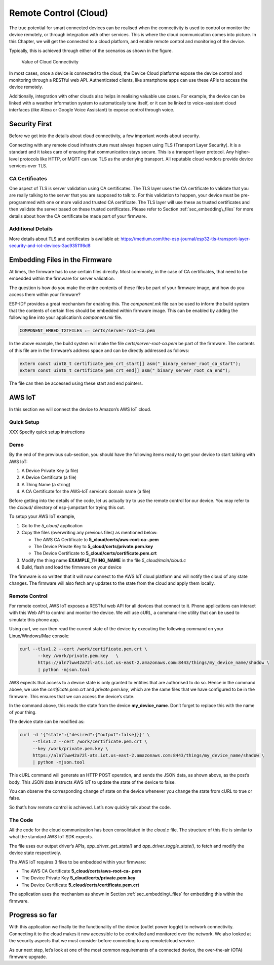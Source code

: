 Remote Control (Cloud)
======================

The true potential for smart connected devices can be realised when the
connectivity is used to control or monitor the device remotely, or
through integration with other services. This is where the cloud
communication comes into picture. In this Chapter, we will get the
connected to a cloud platform, and enable remote control and monitoring
of the device.

Typically, this is achieved through either of the scenarios as shown in
the figure.

.. figure:: ../../_static/cloud_connectivity.png
   :alt: Value of Cloud Connectivity

   Value of Cloud Connectivity

In most cases, once a device is connected to the cloud, the Device Cloud
platforms expose the device control and monitoring through a RESTful web
API. Authenticated clients, like smartphone apps can use these APIs to
access the device remotely.

Additionally, integration with other clouds also helps in realising
valuable use cases. For example, the device can be linked with a weather
information system to automatically tune itself, or it can be linked to
voice-assistant cloud interfaces (like Alexa or Google Voice Assistant)
to expose control through voice.

.. _sec_security\_first:

Security First
--------------

Before we get into the details about cloud
connectivity, a few important words about security.

Connecting with any remote cloud infrastructure must always happen using
TLS (Transport Layer Security). It is a standard and it takes care of
ensuring that communication stays secure. This is a transport layer
protocol. Any higher-level protocols like HTTP, or MQTT can use TLS as
the underlying transport. All reputable cloud vendors provide device
services over TLS.

CA Certificates
~~~~~~~~~~~~~~~

One aspect of TLS is server validation using CA certificates. The TLS
layer uses the CA certificate to validate that you are really talking to
the server that you are supposed to talk to. For this validation to
happen, your device must be pre-programmed with one or more valid and
trusted CA certificate. The TLS layer will use these as trusted
certificates and then validate the server based on these trusted
certificates. Please refer to Section :ref:`sec_embedding\_files` for more
details about how the CA certificate be made part of your firmware.

Additional Details
~~~~~~~~~~~~~~~~~~

More details about TLS and certificates is available at:
https://medium.com/the-esp-journal/esp32-tls-transport-layer-security-and-iot-devices-3ac93511f6d8

.. _sec_embedding\_files:

Embedding Files in the Firmware
-------------------------------

At times, the firmware has to use certain files
directly. Most commonly, in the case of CA certificates, that need to be
embedded within the firmware for server validation.

The question is how do you make the entire contents of these files be
part of your firmware image, and how do you access them within your
firmware?

ESP-IDF provides a great mechanism for enabling this. The *component.mk*
file can be used to inform the build system that the contents of certain
files should be embedded within firmware image. This can be enabled by
adding the following line into your application’s *component.mk* file.

.. code:: cmake

    COMPONENT_EMBED_TXTFILES := certs/server-root-ca.pem 

In the above example, the build system will make the file
*certs/server-root-ca.pem* be part of the firmware. The contents of this
file are in the firmware’s address space and can be directly addressed
as follows:

.. code:: c

    extern const uint8_t certificate_pem_crt_start[] asm("_binary_server_root_ca_start");
    extern const uint8_t certificate_pem_crt_end[] asm("_binary_server_root_ca_end");

The file can then be accessed using these start and end pointers.

.. _sec_aws\_cloud:

AWS IoT
-------

In this section we will connect the device to Amazon’s
AWS IoT cloud.

Quick Setup
~~~~~~~~~~~

XXX Specify quick setup instructions

Demo
~~~~

By the end of the previous sub-section, you should have the following
items ready to get your device to start talking with AWS IoT:

#. A Device Private Key (a file)

#. A Device Certificate (a file)

#. A Thing Name (a string)

#. A CA Certificate for the AWS-IoT service’s domain name (a file)

Before getting into the details of the code, let us actually try to use
the remote control for our device. You may refer to the *4cloud/*
directory of esp-jumpstart for trying this out.

To setup your AWS IoT example,

#. Go to the *5\_cloud/* application

#. Copy the files (overwriting any previous files) as mentioned below:

   -  The AWS CA Certificate to **5\_cloud/certs/aws-root-ca-.pem**

   -  The Device Private Key to **5\_cloud/certs/private.pem.key**

   -  The Device Certificate to **5\_cloud/certs/certificate.pem.crt**

#. Modify the thing name **EXAMPLE\_THING\_NAME** in the file
   *5\_cloud/main/cloud.c*

#. Build, flash and load the firmware on your device

The firmware is so written that it will now connect to the AWS IoT cloud
platform and will notify the cloud of any state changes. The firmware
will also fetch any updates to the state from the cloud and apply them
locally.

Remote Control
~~~~~~~~~~~~~~

For remote control, AWS IoT exposes a RESTful web API for all devices
that connect to it. Phone applications can interact with this Web API to
control and monitor the device. We will use cURL, a command-line utility
that can be used to simulate this phone app.

Using curl, we can then read the current state of the device by
executing the following command on your Linux/Windows/Mac console:

.. code:: console


    curl --tlsv1.2 --cert /work/certificate.pem.crt \
           --key /work/private.pem.key   \
           https://aln7lww42a72l-ats.iot.us-east-2.amazonaws.com:8443/things/my_device_name/shadow \ 
           | python -mjson.tool

AWS expects that access to a device state is only granted to entities
that are authorised to do so. Hence in the command above, we use the
*certificate.pem.crt* and *private.pem.key*, which are the same files
that we have configured to be in the firmware. This ensures that we can
access the device’s state.

In the command above, this reads the state from the device
**my\_device\_name**. Don’t forget to replace this with the name of your
thing.

The device state can be modified as:

.. code:: console


    curl -d '{"state":{"desired":{"output":false}}}' \ 
         --tlsv1.2 --cert /work/certificate.pem.crt \ 
         --key /work/private.pem.key \ 
         https://aln7lww42a72l-ats.iot.us-east-2.amazonaws.com:8443/things/my_device_name/shadow \ 
         | python -mjson.tool

This cURL command will generate an HTTP POST operation, and sends the
JSON data, as shown above, as the post’s body. This JSON data instructs
AWS IoT to update the state of the device to false.

You can observe the corresponding change of state on the device whenever
you change the state from cURL to true or false.

So that’s how remote control is achieved. Let’s now quickly talk about
the code.

The Code
~~~~~~~~

All the code for the cloud communication has been consolidated in the
*cloud.c* file. The structure of this file is similar to what the
standard AWS IoT SDK expects.

The file uses our output driver’s APIs, *app\_driver\_get\_state()* and
*app\_driver\_toggle\_state()*, to fetch and modify the device state
respectively.

The AWS IoT requires 3 files to be embedded within your firmware:

-  The AWS CA Certificate **5\_cloud/certs/aws-root-ca-.pem**

-  The Device Private Key **5\_cloud/certs/private.pem.key**

-  The Device Certificate **5\_cloud/certs/certificate.pem.crt**

The application uses the mechanism as shown in Section
:ref:`sec_embedding\_files` for embedding this within the firmware.

Progress so far
---------------

With this application we finally tie the functionality of the device
(outlet power toggle) to network connectivity. Connecting it to the
cloud makes it now accessible to be controlled and monitored over the
network. We also looked at the security aspects that we must consider
before connecting to any remote/cloud service.

As our next step, let’s look at one of the most common requirements of a
connected device, the over-the-air (OTA) firmware upgrade.
